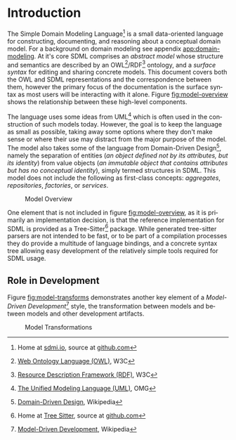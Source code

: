 #+LANGUAGE: en
#+STARTUP: overview hidestars inlineimages entitiespretty


* Introduction

The Simple Domain Modeling Language[fn:sdml] is a small data-oriented language for constructing, documenting, and
reasoning about a conceptual domain model. For a background on domain modeling see appendix [[app:domain-modeling]]. At it's
core SDML comprises an /abstract model/ whose structure and semantics are described by an OWL[fn:owl]/RDF[fn:rdf] ontology, and a
/surface syntax/ for editing and sharing concrete models. This document covers both the OWL and SDML representations and
the correspondence between them, however the primary focus of the documentation is the surface syntax as most users will
be interacting with it alone. Figure [[fig:model-overview]] shows the relationship between these high-level components.

#+NAME: fig:model-overview
#+BEGIN_SRC dot :file sdml-overview.png :exports results
digraph G {
  bgcolor="transparent";
  rankdir="LR";
  node [fontsize=10];
  edge [fontsize=9; fontcolor=darkgrey];
  
  abstract [shape=ellipse; label="Abstract\nModel"];

  rdf [shape=ellipse; label="RDF/OWL"];
  sdml [shape=ellipse; label="Surface\nSyntax"];  
  abstract -> rdf [label="semantics"];  
  abstract -> sdml [label="syntax"];

  concrete [shape=ellipse; style=dotted; label="Concrete\nModel"];
  rdf -> concrete [arrowtail=open; dir=back; style=dotted; label="conforms-to"];
  sdml -> concrete [arrowtail=open; dir=back; style=dotted; label="expressed-in"];
}
#+END_SRC

The language uses some ideas from UML[fn:uml] which is often used in the construction of such models today. However, the goal is
to keep the language as small as possible, taking away some options where they don't make sense or where their use may
distract from the major purpose of the model. The model also takes some of the language from Domain-Driven Design[fn:ddd],
namely the separation of entities (/an object defined not by its attributes, but its identity/) from value objects (/an
immutable object that contains attributes but has no conceptual identity/), simply termed structures in SDML. This model
does not include the following as first-class concepts: /aggregates/, /repositories/, /factories/, or /services/.

#+CAPTION: Model Overview
#+RESULTS: fig:model-overview
[[file:sdml-overview.png]]

#+BEGIN_NOTE
One element that is not included in figure [[fig:model-overview]], as it is primarily an implementation decision, is
that the reference implementation for SDML is provided as a Tree-Sitter[fn:ts] package. While generated tree-sitter
parsers are not intended to be fast, or to be part of a compilation processes they do provide a multitude of language
bindings, and a concrete syntax tree allowing easy development of the relatively simple tools required for SDML usage.
#+END_NOTE

** Role in Development

Figure [[fig:model-transforms]] demonstrates another key element of a /Model-Driven Development/[fn:mdd] style, the transformation
between models and between models and other development artifacts.

#+NAME: fig:model-transforms
#+BEGIN_SRC dot :file sdml-transforms.png :exports results
digraph G {
  bgcolor="transparent";
  rankdir="LR";
  node [fontsize=10];
  edge [fontsize=9; fontcolor=darkgrey];

  abstract [shape=ellipse; label="Abstract\nModel"];

  transform [shape=ellipse; label="Transformation"];
  transform -> abstract [label="source"];

  tsq [shape=ellipse; label="Tree-Sitter\nQueries"];
  transform -> tsq [label="using"];

  other [shape=ellipse; label="Artifact\nModel"];
  transform -> other [label="target"];
}
#+END_SRC

#+CAPTION: Model Transformations
#+RESULTS: fig:model-transforms
[[file:sdml-overview.png]]

# ----- Footnotes

[fn:sdml] Home at [[https://sdml.io/][sdmi.io]], source at [[https://github.com/johnstonskj/tree-sitter-sdml][github.com]]
[fn:owl] [[https://www.w3.org/OWL/][Web Ontology Language (OWL)]], W3C
[fn:uml] [[http://www.uml.org/][The Unified Modeling Language (UML)]], OMG
[fn:rdf] [[https://www.w3.org/RDF/][Resource Description Framework (RDF)]], W3C
[fn:ddd] [[https://en.wikipedia.org/wiki/Domain-driven_design][Domain-Driven Design]], Wikipedia
[fn:mdd] [[https://en.wikipedia.org/wiki/Model-driven_engineering][Model-Driven Development]], Wikipedia
[fn:ts]  Home at [[https://tree-sitter.github.io/tree-sitter/][Tree Sitter]], source at [[https://github.com/tree-sitter/tree-sitter][github.com]]

